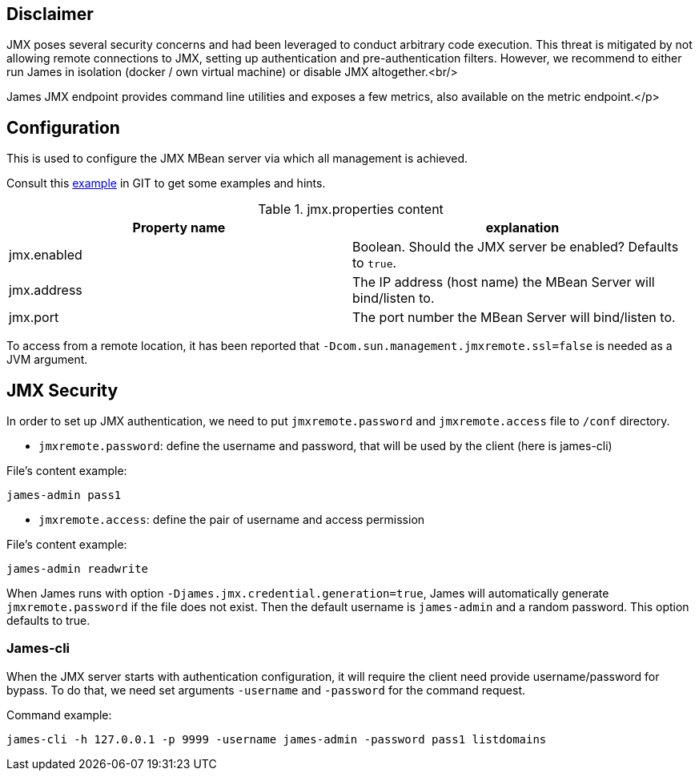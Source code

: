 == Disclaimer

JMX poses several security concerns and had been leveraged to conduct arbitrary code execution.
This threat is mitigated by not allowing remote connections to JMX, setting up authentication and pre-authentication filters.
However, we recommend to either run James in isolation (docker / own virtual machine) or disable JMX altogether.<br/>

James JMX endpoint provides command line utilities and exposes a few metrics, also available on the metric endpoint.</p>

== Configuration

This is used to configure the JMX MBean server via which all management is achieved.

Consult this link:{sample-configuration-prefix-url}/jmx.properties[example]
in GIT to get some examples and hints.

.jmx.properties content
|===
| Property name | explanation

| jmx.enabled
| Boolean. Should the JMX server be enabled? Defaults to `true`.

| jmx.address
|The IP address (host name) the MBean Server will bind/listen to.

| jmx.port
| The port number the MBean Server will bind/listen to.
|===

To access from a remote location, it has been reported that `-Dcom.sun.management.jmxremote.ssl=false` is needed as
a JVM argument.

== JMX Security

In order to set up JMX authentication, we need to put `jmxremote.password` and `jmxremote.access` file
to `/conf` directory.

- `jmxremote.password`: define the username and password, that will be used by the client (here is james-cli)

File's content example:
```
james-admin pass1
```

- `jmxremote.access`: define the pair of username and access permission

File's content example:
```
james-admin readwrite
```

When James runs with option `-Djames.jmx.credential.generation=true`, James will automatically generate `jmxremote.password` if the file does not exist.
Then the default username is `james-admin` and a random password. This option defaults to true.

=== James-cli

When the JMX server starts with authentication configuration, it will require the client need provide username/password for bypass.
To do that, we need set arguments `-username` and `-password` for the command request.

Command example:
```
james-cli -h 127.0.0.1 -p 9999 -username james-admin -password pass1 listdomains
```

